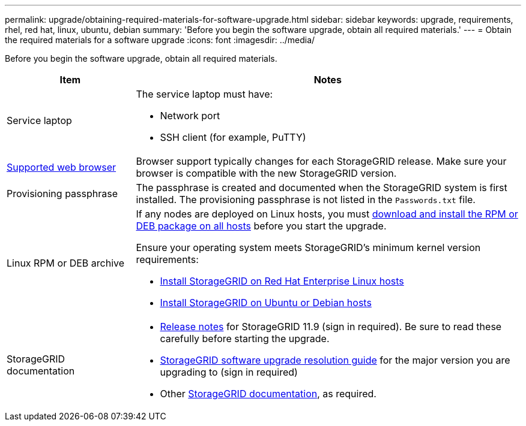---
permalink: upgrade/obtaining-required-materials-for-software-upgrade.html
sidebar: sidebar
keywords: upgrade, requirements, rhel, red hat, linux, ubuntu, debian
summary: 'Before you begin the software upgrade, obtain all required materials.'
---
= Obtain the required materials for a software upgrade
:icons: font
:imagesdir: ../media/

[.lead]
Before you begin the software upgrade, obtain all required materials.

[cols="1a,3a" options="header"]
|===
| Item| Notes

|Service laptop
|The service laptop must have:

* Network port
* SSH client (for example, PuTTY)

| link:../admin/web-browser-requirements.html[Supported web browser]
|Browser support typically changes for each StorageGRID release. Make sure your browser is compatible with the new StorageGRID version.

|Provisioning passphrase
|The passphrase is created and documented when the StorageGRID system is first installed. The provisioning passphrase is not listed in the `Passwords.txt` file.

|Linux RPM or DEB archive
|If any nodes are deployed on Linux hosts, you must link:linux-installing-rpm-or-deb-package-on-all-hosts.html[download and install the RPM or DEB package on all hosts] before you start the upgrade.

Ensure your operating system meets StorageGRID's minimum kernel version requirements:

* link:../rhel/installing-linux.html[Install StorageGRID on Red Hat Enterprise Linux hosts]
* link:../ubuntu/installing-linux.html[Install StorageGRID on Ubuntu or Debian hosts]
    
|StorageGRID documentation
|* link:../release-notes/index.html[Release notes] for StorageGRID 11.9 (sign in required). Be sure to read these carefully before starting the upgrade. 
* https://kb.netapp.com/hybrid/StorageGRID/Maintenance/StorageGRID_11.9_software_upgrade_resolution_guide[StorageGRID software upgrade resolution guide^] for the major version you are upgrading to (sign in required)

* Other https://docs.netapp.com/us-en/storagegrid-family/index.html[StorageGRID documentation^], as required.
|===